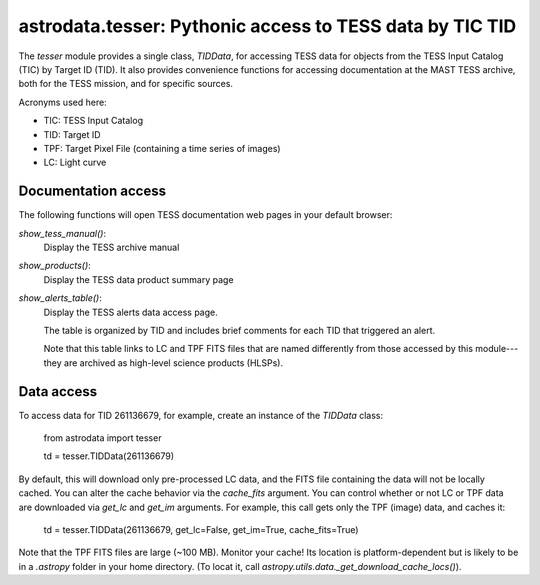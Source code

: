 astrodata.tesser: Pythonic access to TESS data by TIC TID
=========================================================

The `tesser` module provides a single class, `TIDData`, for accessing
TESS data for objects from the TESS Input Catalog (TIC) by
Target ID (TID).  It also provides convenience functions for accessing
documentation at the MAST TESS archive, both for the TESS mission, and
for specific sources.

Acronyms used here:

* TIC: TESS Input Catalog
* TID: Target ID
* TPF: Target Pixel File (containing a time series of images)
* LC: Light curve


Documentation access
--------------------

The following functions will open TESS documentation web pages in your
default browser:

`show_tess_manual()`:
    Display the TESS archive manual

`show_products()`:
    Display the TESS data product summary page

`show_alerts_table()`:
    Display the TESS alerts data access page.

    The table is organized by TID and includes brief comments for each TID
    that triggered an alert.

    Note that this table links to LC and TPF FITS files that are named
    differently from those accessed by this module---they are archived
    as high-level science products (HLSPs).


Data access
-----------

To access data for TID 261136679, for example, create an instance of the
`TIDData` class:

    from astrodata import tesser

    td = tesser.TIDData(261136679)

By default, this will download only pre-processed LC data, and the FITS file
containing the data will not be locally cached.  You can alter the cache 
behavior via the `cache_fits` argument.  You can control whether or not
LC or TPF data are downloaded via `get_lc` and `get_im` arguments.  For example,
this call gets only the TPF (image) data, and caches it:

    td = tesser.TIDData(261136679, get_lc=False, get_im=True, cache_fits=True)

Note that the TPF FITS files are large (~100 MB).  Monitor your cache!  Its location is platform-dependent but is likely to be in a `.astropy` folder in your home directory. (To locat it, call `astropy.utils.data._get_download_cache_locs()`).
